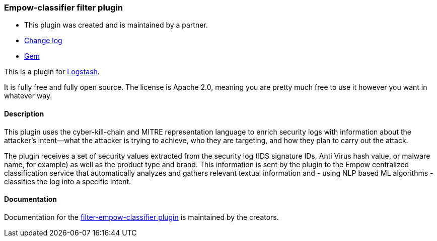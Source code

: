 :plugin: empow-classifier
:type: filter
:default_plugin: 0

///////////////////////////////////////////
REPLACES GENERATED VARIABLES
///////////////////////////////////////////
:changelog_url: https://github.com/empow/logstash-filter-empow-classifier/blob/master/CHANGELOG.md
:include_path: ../../../../logstash/docs/include
:gem: https://rubygems.org/gems/logstash-filter-empowclassifier
///////////////////////////////////////////
END - REPLACES GENERATED VARIABLES
///////////////////////////////////////////

[id="plugins-{type}s-{plugin}"]

=== Empow-classifier filter plugin

* This plugin was created and is maintained by a partner.
* {changelog_url}[Change log]
* {gem}[Gem] 

This is a plugin for https://github.com/elastic/logstash[Logstash].

It is fully free and fully open source. The license is Apache 2.0, meaning you
are pretty much free to use it however you want in whatever way.

==== Description

This plugin uses the cyber-kill-chain and MITRE representation language to
enrich security logs with information about the attacker’s intent--what the
attacker is trying to achieve, who they are targeting, and how they plan to
carry out the attack. 

The plugin receives a set of security values extracted from the security log
(IDS signature IDs, Anti Virus hash value, or malware name, for example) as well
as the product type and brand. This information is sent by the plugin to the
Empow centralized classification service that automatically analyzes and gathers
relevant textual information and - using NLP based ML algorithms - classifies
the log into a specific intent. 

==== Documentation

Documentation for the 
https://github.com/empow/logstash-filter-empow-classifier/blob/master/README.md[filter-empow-classifier plugin] 
is maintained by the creators.

